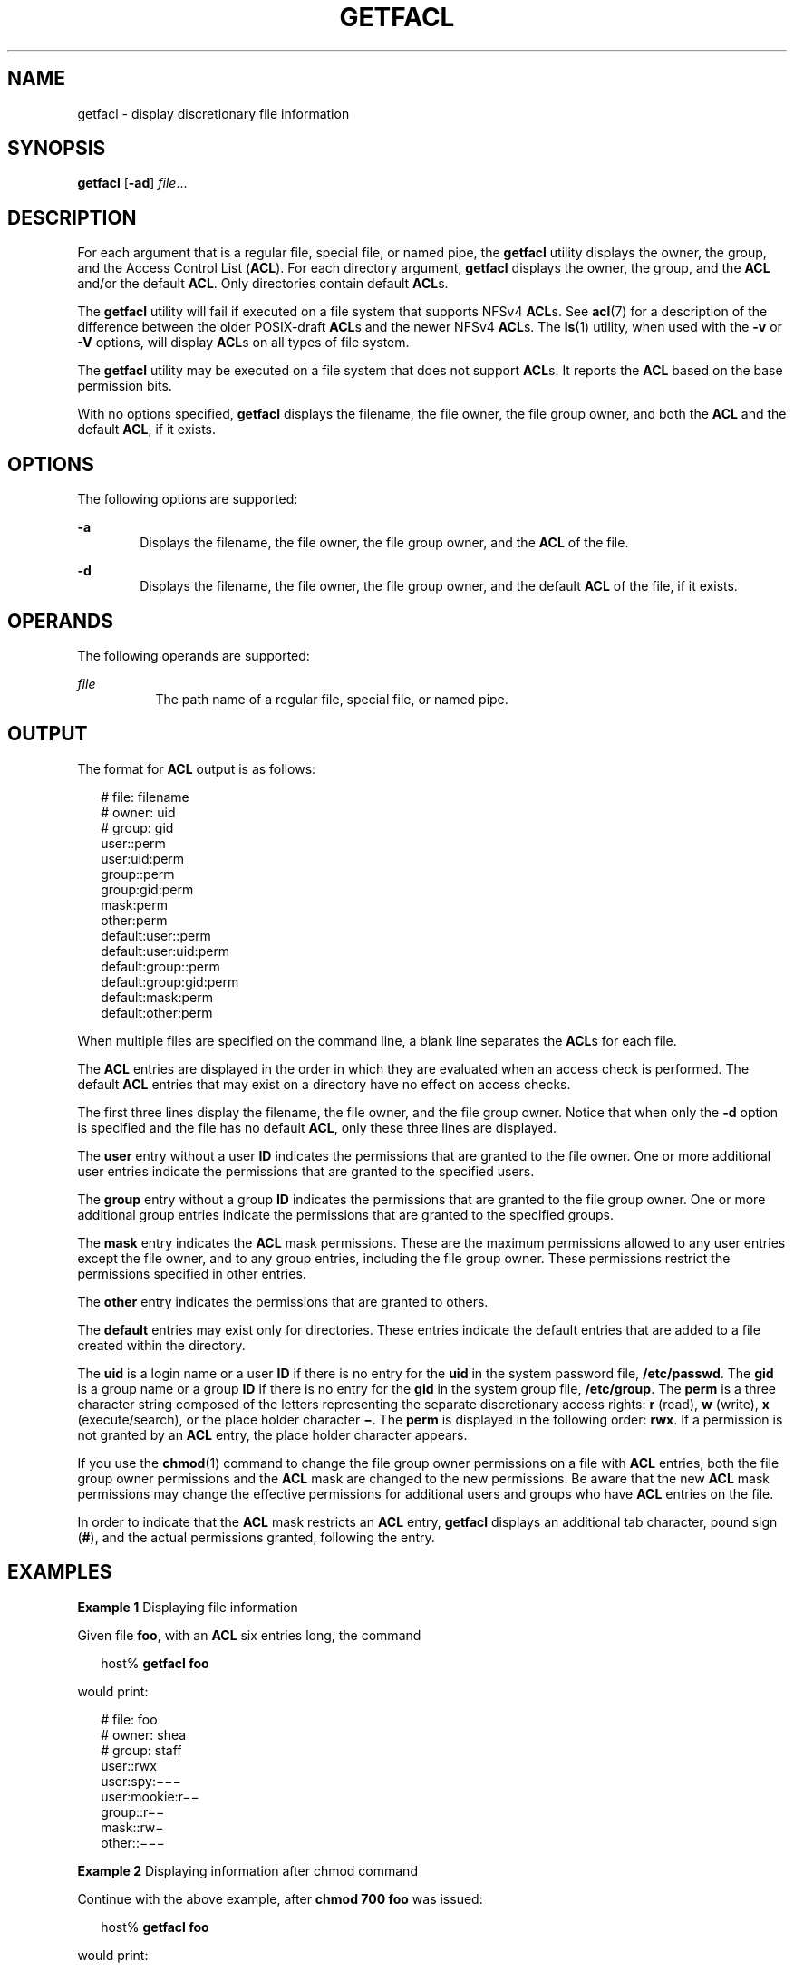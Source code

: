 '\" te
.\" \&.Copyright (c) 2002, Sun Microsystems, Inc.  All Rights Reserved
.\" Copyright (c) 2020 Peter Tribble.
.\" The contents of this file are subject to the terms of the Common Development and Distribution License (the "License").  You may not use this file except in compliance with the License.
.\" You can obtain a copy of the license at usr/src/OPENSOLARIS.LICENSE or http://www.opensolaris.org/os/licensing.  See the License for the specific language governing permissions and limitations under the License.
.\" When distributing Covered Code, include this CDDL HEADER in each file and include the License file at usr/src/OPENSOLARIS.LICENSE.  If applicable, add the following below this CDDL HEADER, with the fields enclosed by brackets "[]" replaced with your own identifying information: Portions Copyright [yyyy] [name of copyright owner]
.TH GETFACL 1 "Feb 8, 2020"
.SH NAME
getfacl \- display discretionary file information
.SH SYNOPSIS
.nf
\fBgetfacl\fR [\fB-ad\fR] \fIfile\fR...
.fi

.SH DESCRIPTION
For each argument that is a regular file, special file, or named pipe, the
\fBgetfacl\fR utility displays the owner, the group, and the Access Control
List (\fBACL\fR). For each directory argument, \fBgetfacl\fR displays the
owner, the group, and the \fBACL\fR and/or the default \fBACL\fR. Only
directories contain default \fBACL\fRs.
.sp
.LP
The \fBgetfacl\fR utility will fail if executed on a file system that supports
NFSv4 \fBACL\fRs.  See \fBacl\fR(7) for a description of the difference
between the older POSIX-draft \fBACL\fRs and the newer NFSv4 \fBACL\fRs.  The
\fBls\fR(1) utility, when used with the \fB-v\fR or \fB-V\fR options, will
display \fBACL\fRs on all types of file system.
.sp
.LP
The \fBgetfacl\fR utility may be executed on a file system that does not
support \fBACL\fRs. It reports the \fBACL\fR based on the base permission bits.
.sp
.LP
With no options specified, \fBgetfacl\fR displays the filename, the file owner,
the file group owner, and both the \fBACL\fR and the default \fBACL\fR, if it
exists.
.SH OPTIONS
The following options are supported:
.sp
.ne 2
.na
\fB\fB-a\fR\fR
.ad
.RS 6n
Displays the filename, the file owner, the file group owner, and the \fBACL\fR
of the file.
.RE

.sp
.ne 2
.na
\fB\fB-d\fR\fR
.ad
.RS 6n
Displays the filename, the file owner, the file group owner, and the default
\fBACL\fR of the file, if it exists.
.RE

.SH OPERANDS
The following operands are supported:
.sp
.ne 2
.na
\fB\fIfile\fR\fR
.ad
.RS 8n
The path name of a regular file, special file, or named pipe.
.RE

.SH OUTPUT
The format for \fBACL\fR output is as follows:
.sp
.in +2
.nf
# file: filename
# owner: uid
# group: gid
user::perm
user:uid:perm
group::perm
group:gid:perm
mask:perm
other:perm
default:user::perm
default:user:uid:perm
default:group::perm
default:group:gid:perm
default:mask:perm
default:other:perm
.fi
.in -2
.sp

.sp
.LP
When multiple files are specified on the command line, a blank line separates
the \fBACL\fRs for each file.
.sp
.LP
The \fBACL\fR entries are displayed in the order in which they are evaluated
when an access check is performed. The default \fBACL\fR entries that may exist
on a directory have no effect on access checks.
.sp
.LP
The first three lines display the filename, the file owner, and the file group
owner. Notice that when only the \fB-d\fR option is specified and the file has
no default \fBACL\fR, only these three lines are displayed.
.sp
.LP
The \fBuser\fR entry without a user \fBID\fR indicates the permissions that
are granted to the file owner. One or more additional user entries indicate the
permissions that are granted to the specified users.
.sp
.LP
The \fBgroup\fR entry without a group \fBID\fR indicates the permissions that
are granted to the file group owner. One or more additional group entries
indicate the permissions that are granted to the specified groups.
.sp
.LP
The \fBmask\fR entry indicates the \fBACL\fR mask permissions. These are the
maximum permissions allowed to any user entries except the file owner, and to
any group entries, including the file group owner. These permissions restrict
the permissions specified in other entries.
.sp
.LP
The \fBother\fR entry indicates the permissions that are granted to others.
.sp
.LP
The \fBdefault\fR entries may exist only for directories. These entries
indicate the default entries that are added to a file created within the
directory.
.sp
.LP
The \fBuid\fR is a login name or a user \fBID\fR if there is no entry for the
\fBuid\fR in the system password file, \fB/etc/passwd\fR. The \fBgid\fR is a
group name or a group \fBID\fR if there is no entry for the \fBgid\fR in the
system group file, \fB/etc/group\fR. The \fBperm\fR is a three character string
composed of the letters representing the separate discretionary access rights:
\fBr\fR (read), \fBw\fR (write), \fBx\fR (execute/search), or the place holder
character \fB\(mi\fR\&. The \fBperm\fR is displayed in the following order:
\fBrwx\fR. If a permission is not granted by an \fBACL\fR entry, the place
holder character appears.
.sp
.LP
If you use the \fBchmod\fR(1) command to change the file group owner
permissions on a file with \fBACL\fR entries, both the file group owner
permissions and the \fBACL\fR mask are changed to the new permissions. Be aware
that the new \fBACL\fR mask permissions may change the effective permissions
for additional users and groups who have \fBACL\fR entries on the file.
.sp
.LP
In order to indicate that the \fBACL\fR mask restricts an \fBACL\fR entry,
\fBgetfacl\fR displays an additional tab character, pound sign (\fB#\fR), and
the actual permissions granted, following the entry.
.SH EXAMPLES
\fBExample 1 \fRDisplaying file information
.sp
.LP
Given file \fBfoo\fR, with an \fBACL\fR six entries long, the command

.sp
.in +2
.nf
host% \fBgetfacl foo\fR
.fi
.in -2
.sp

.sp
.LP
would print:

.sp
.in +2
.nf
# file: foo
# owner: shea
# group: staff
user::rwx
user:spy:\|\(mi\|\(mi\|\(mi
user:mookie:r\|\(mi\|\(mi
group::r\|\(mi\|\(mi
mask::rw\|\(mi
other::\|\(mi\|\(mi\|\(mi
.fi
.in -2
.sp

.LP
\fBExample 2 \fRDisplaying information after chmod command
.sp
.LP
Continue with the above example, after \fBchmod\fR \fB700 foo\fR was issued:

.sp
.in +2
.nf
host% \fBgetfacl foo\fR
.fi
.in -2
.sp

.sp
.LP
would print:

.sp
.in +2
.nf
# file: foo
# owner: shea
# group: staff
user::rwx
user:spy:\|\(mi\|\(mi\|\(mi
user:mookie:r\|\(mi\|\(mi     #effective:\|\(mi\|\(mi\|\(mi
group::\|\(mi\|\(mi\|\(mi
mask::\|\(mi\|\(mi\|\(mi
other::\|\(mi\|\(mi\|\(mi
.fi
.in -2
.sp

.LP
\fBExample 3 \fRDisplaying information when ACL contains default entries
.sp
.LP
Given directory \fBdoo\fR, with an \fBACL\fR containing default entries, the
command

.sp
.in +2
.nf
host% \fBgetfacl -d doo\fR
.fi
.in -2
.sp

.sp
.LP
would print:

.sp
.in +2
.nf
# file: doo
# owner: shea
# group: staff
default:user::rwx
default:user:spy:\|\(mi\|\(mi\|\(mi
default:user:mookie:r\|\(mi\|\(mi
default:group::r\|\(mi\|\(mi
default:mask::\|\(mi\|\(mi\|\(mi
default:other::\|\(mi\|\(mi\|\(mi
.fi
.in -2
.sp

.SH FILES
.ne 2
.na
\fB\fB/etc/passwd\fR\fR
.ad
.RS 15n
system password file
.RE

.sp
.ne 2
.na
\fB\fB/etc/group\fR\fR
.ad
.RS 15n
group file
.RE

.SH ATTRIBUTES
See \fBattributes\fR(7) for descriptions of the following attributes:
.sp

.sp
.TS
box;
c | c
l | l .
ATTRIBUTE TYPE	ATTRIBUTE VALUE
_
Interface Stability	Evolving
.TE

.SH SEE ALSO
.BR chmod (1),
.BR ls (1),
.BR setfacl (1),
.BR acl (2),
.BR aclsort (3SEC),
.BR group (5),
.BR passwd (5),
.BR acl (7),
.BR attributes (7)
.SH NOTES
The output from \fBgetfacl\fR is in the correct format for input to the
\fBsetfacl\fR \fB-f\fR command. If the output from \fBgetfacl\fR is redirected
to a file, the file may be used as input to \fBsetfacl\fR. In this way, a user
may easily assign one file's \fBACL\fR to another file.
